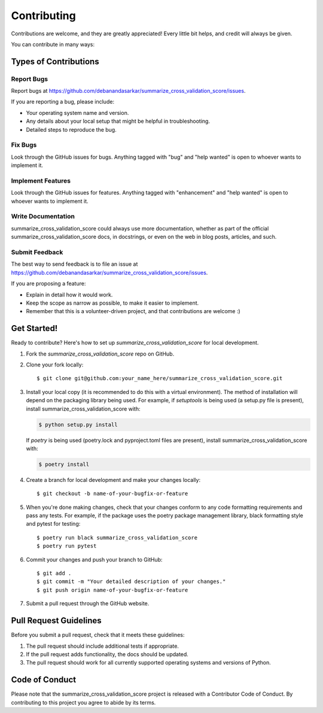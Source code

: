 .. highlight:: shell

============
Contributing
============

Contributions are welcome, and they are greatly appreciated! Every little bit
helps, and credit will always be given.

You can contribute in many ways:

Types of Contributions
----------------------

Report Bugs
~~~~~~~~~~~

Report bugs at https://github.com/debanandasarkar/summarize_cross_validation_score/issues.

If you are reporting a bug, please include:

* Your operating system name and version.
* Any details about your local setup that might be helpful in troubleshooting.
* Detailed steps to reproduce the bug.

Fix Bugs
~~~~~~~~

Look through the GitHub issues for bugs. Anything tagged with "bug" and "help
wanted" is open to whoever wants to implement it.

Implement Features
~~~~~~~~~~~~~~~~~~

Look through the GitHub issues for features. Anything tagged with "enhancement"
and "help wanted" is open to whoever wants to implement it.

Write Documentation
~~~~~~~~~~~~~~~~~~~

summarize_cross_validation_score could always use more documentation, whether as part of the
official summarize_cross_validation_score docs, in docstrings, or even on the web in blog posts,
articles, and such.

Submit Feedback
~~~~~~~~~~~~~~~

The best way to send feedback is to file an issue at https://github.com/debanandasarkar/summarize_cross_validation_score/issues.

If you are proposing a feature:

* Explain in detail how it would work.
* Keep the scope as narrow as possible, to make it easier to implement.
* Remember that this is a volunteer-driven project, and that contributions
  are welcome :)

Get Started!
------------

Ready to contribute? Here's how to set up `summarize_cross_validation_score` for local development.

1. Fork the `summarize_cross_validation_score` repo on GitHub.
2. Clone your fork locally::

    $ git clone git@github.com:your_name_here/summarize_cross_validation_score.git

3. Install your local copy (it is recommended to do this with a virtual environment). The method of installation will depend on the packaging library being used.
   For example, if `setuptools` is being used (a setup.py file is present), install summarize_cross_validation_score with:

   .. code-block:: console

       $ python setup.py install

   If `poetry` is being used (poetry.lock and pyproject.toml files are present), install summarize_cross_validation_score with:

   .. code-block:: console

       $ poetry install

4. Create a branch for local development and make your changes locally::

    $ git checkout -b name-of-your-bugfix-or-feature

5. When you're done making changes, check that your changes conform to any code formatting requirements and pass any tests.
   For example, if the package uses the poetry package management library, black formatting style and pytest for testing::

    $ poetry run black summarize_cross_validation_score
    $ poetry run pytest

6. Commit your changes and push your branch to GitHub::

    $ git add .
    $ git commit -m "Your detailed description of your changes."
    $ git push origin name-of-your-bugfix-or-feature

7. Submit a pull request through the GitHub website.

Pull Request Guidelines
-----------------------

Before you submit a pull request, check that it meets these guidelines:

1. The pull request should include additional tests if appropriate.
2. If the pull request adds functionality, the docs should be updated.
3. The pull request should work for all currently supported operating systems and versions of Python.

Code of Conduct
---------------
Please note that the summarize_cross_validation_score project is released with a Contributor Code of Conduct. By contributing to this project you agree to abide by its terms.
